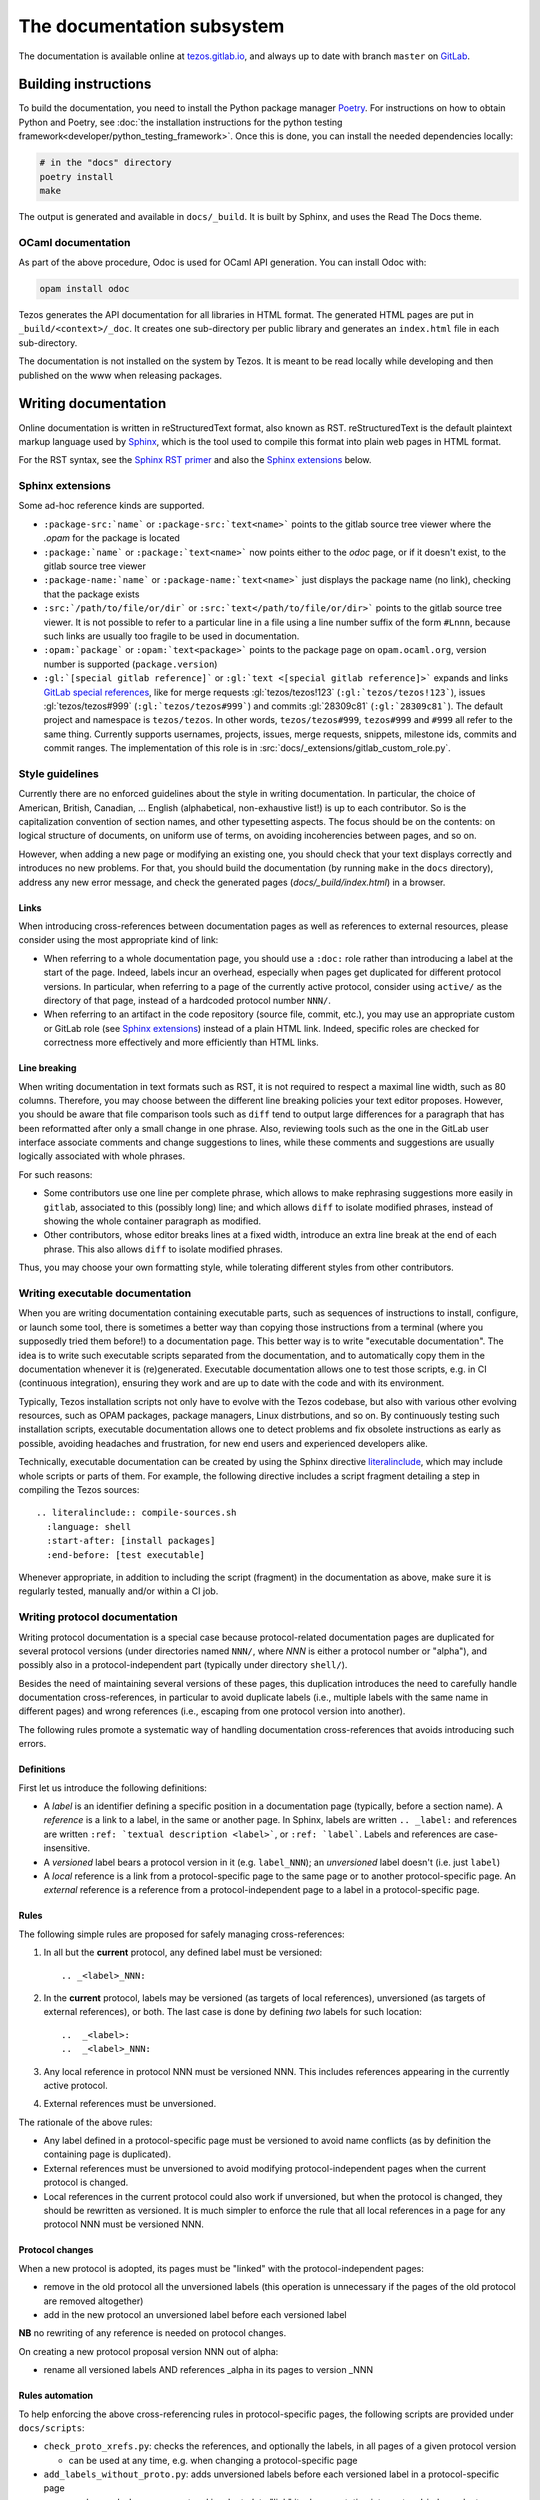***************************
The documentation subsystem
***************************

The documentation is available online at `tezos.gitlab.io <http://tezos.gitlab.io/>`_,
and always up to date with branch ``master`` on `GitLab <https://gitlab.com/tezos/tezos>`_.

Building instructions
=====================

To build the documentation, you need to install the Python package
manager `Poetry <https://python-poetry.org/>`_. For instructions on
how to obtain Python and Poetry, see :doc:`the installation
instructions for the python testing
framework<developer/python_testing_framework>`.  Once this is done, you can
install the needed dependencies locally:

.. code-block:: bash

    # in the "docs" directory
    poetry install
    make

The output is generated and available in ``docs/_build``. It is built by
Sphinx, and uses the Read The Docs theme.


OCaml documentation
-------------------

As part of the above procedure,
Odoc is used for OCaml API generation. You can install Odoc with:

.. code-block:: bash

    opam install odoc

Tezos generates the API documentation for all libraries in HTML format. The
generated HTML pages are put in ``_build/<context>/_doc``.
It creates one sub-directory
per public library and generates an ``index.html`` file in each sub-directory.

The documentation is not installed on the system by Tezos. It is meant to be
read locally while developing and then published on the www when releasing
packages.

Writing documentation
=====================

Online documentation is written in reStructuredText format, also known as RST.
reStructuredText is the default plaintext markup language used by
`Sphinx <https://www.sphinx-doc.org/>`_, which
is the tool used to compile this format into plain web pages in HTML format.

For the RST syntax, see the `Sphinx RST primer <https://www.sphinx-doc.org/en/master/usage/restructuredtext/basics.html>`_ and also the `Sphinx extensions`_ below.

Sphinx extensions
-----------------

Some ad-hoc reference kinds are supported.

- ``:package-src:`name``` or ``:package-src:`text<name>``` points
  to the gitlab source tree viewer where the `.opam` for the package
  is located
- ``:package:`name``` or ``:package:`text<name>``` now points
  either to the `odoc` page, or if it doesn't exist, to the gitlab
  source tree viewer
- ``:package-name:`name``` or ``:package-name:`text<name>``` just
  displays the package name (no link), checking that the package
  exists
- ``:src:`/path/to/file/or/dir``` or
  ``:src:`text</path/to/file/or/dir>``` points to the gitlab source
  tree viewer. It is not possible to refer to a particular line in a file using
  a line number suffix of the form ``#Lnnn``, because such links are usually
  too fragile to be used in documentation.
- ``:opam:`package``` or ``:opam:`text<package>``` points to the
  package page on ``opam.ocaml.org``, version number is supported
  (``package.version``)
- ``:gl:`[special gitlab reference]``` or ``:gl:`text <[special gitlab
  reference]>``` expands and links `GitLab special references
  <https://docs.gitlab.com/ce/user/markdown.html#special-gitlab-references>`_,
  like for
  merge requests :gl:`tezos/tezos!123` (``:gl:`tezos/tezos!123```),
  issues :gl:`tezos/tezos#999` (``:gl:`tezos/tezos#999```)
  and
  commits :gl:`28309c81` (``:gl:`28309c81```).
  The default project and namespace is
  ``tezos/tezos``. In other words, ``tezos/tezos#999``, ``tezos#999`` and
  ``#999`` all refer to the same thing. Currently supports usernames,
  projects, issues, merge requests, snippets, milestone ids, commits
  and commit ranges. The implementation of this role is in
  :src:`docs/_extensions/gitlab_custom_role.py`.

Style guidelines
----------------

Currently there are no enforced guidelines about the style in writing documentation.
In particular, the choice of American, British, Canadian, ... English (alphabetical, non-exhaustive list!) is up to each contributor.
So is the capitalization convention of section names, and other typesetting aspects.
The focus should be on the contents: on logical structure of documents, on uniform use of terms, on avoiding incoherencies between pages, and so on.

However, when adding a new page or modifying an existing one, you should check that your text displays correctly and introduces no new problems.
For that, you should build the documentation (by running ``make`` in the ``docs`` directory), address any new error message, and check the generated pages (`docs/_build/index.html`) in a browser.

Links
~~~~~

When introducing cross-references between documentation pages as well as references to external resources, please consider using the most appropriate kind of link:

- When referring to a whole documentation page, you should use a ``:doc:`` role rather than introducing a label at the start of the page.
  Indeed, labels incur an overhead, especially when pages get duplicated for different protocol versions.
  In particular, when referring to a page of the currently active protocol, consider using ``active/`` as the directory of that page, instead of a hardcoded protocol number ``NNN/``.
- When referring to an artifact in the code repository (source file, commit, etc.), you may use an appropriate custom or GitLab role (see `Sphinx extensions`_) instead of a plain HTML link.
  Indeed, specific roles are checked for correctness more effectively and more efficiently than HTML links.

Line breaking
~~~~~~~~~~~~~

When writing documentation in text formats such as RST, it is not required to respect a maximal line width, such as 80 columns.
Therefore, you may choose between the different line breaking policies your text editor proposes.
However, you should be aware that file comparison tools such as ``diff`` tend to output large differences for a paragraph that has been reformatted after only a small change in one phrase.
Also, reviewing tools such as the one in the GitLab user interface associate comments and change suggestions to lines, while these comments and suggestions are usually logically associated with whole phrases.

For such reasons:

- Some contributors use one line per complete phrase, which allows to make rephrasing suggestions more easily in ``gitlab``, associated to this (possibly long) line; and which allows ``diff`` to isolate modified phrases, instead of showing the whole container paragraph as modified.
- Other contributors, whose editor breaks lines at a fixed width, introduce an extra line break at the end of each phrase. This also allows ``diff`` to isolate modified phrases.

Thus, you may choose your own formatting style, while tolerating different styles from other contributors.


Writing executable documentation
--------------------------------

When you are writing documentation containing executable parts, such as sequences of instructions to install, configure, or launch some tool, there is sometimes a better way than copying those instructions from a terminal (where you supposedly tried them before!) to a documentation page.
This better way is to write "executable documentation".
The idea is to write such executable scripts separated from the documentation, and to automatically copy them in the documentation whenever it is (re)generated.
Executable documentation allows one to test those scripts, e.g. in CI (continuous integration), ensuring they work and are up to date with the code and with its environment.

Typically, Tezos installation scripts not only have to evolve with the Tezos codebase, but also with various other evolving resources, such as OPAM packages, package managers, Linux distrbutions, and so on.
By continuously testing such installation scripts, executable documentation allows one to detect problems and fix obsolete instructions as early as possible, avoiding headaches and frustration, for new end users and experienced developers alike.

Technically, executable documentation can be created by using the Sphinx directive `literalinclude <https://www.sphinx-doc.org/en/master/usage/restructuredtext/directives.html#directive-literalinclude>`_, which may include whole scripts or parts of them.
For example, the following directive includes a script fragment detailing a step in compiling the Tezos sources::

  .. literalinclude:: compile-sources.sh
    :language: shell
    :start-after: [install packages]
    :end-before: [test executable]

Whenever appropriate, in addition to including the script (fragment) in the documentation as above, make sure it is regularly tested, manually and/or within a CI job.

Writing protocol documentation
------------------------------

Writing protocol documentation is a special case because protocol-related
documentation pages are duplicated for several protocol versions (under directories named ``NNN/``, where *NNN* is either a protocol number or "alpha"), and possibly
also in a protocol-independent part (typically under directory
``shell/``).

Besides the need of maintaining several versions of these pages, this
duplication introduces the need to carefully handle documentation
cross-references, in particular to avoid duplicate labels (i.e., multiple labels with the same name in different pages) and wrong references (i.e.,
escaping from one protocol version into another).

The following rules promote a systematic way of handling documentation
cross-references that avoids introducing such errors.

Definitions
~~~~~~~~~~~

First let us introduce the following definitions:

- A *label* is an identifier defining a specific position in a documentation page (typically, before a section name). A *reference* is a link to a label, in the same or another page. In Sphinx, labels are written ``.. _label:`` and references are written ``:ref: `textual description <label>```, or ``:ref: `label```. Labels and references are case-insensitive.
- A *versioned* label bears a protocol version in it (e.g. ``label_NNN``); an  *unversioned* label doesn't (i.e. just ``label``)
- A *local* reference is a link from a protocol-specific page to the same page or to another protocol-specific page. An *external* reference is a reference from a protocol-independent page to a label in a protocol-specific page.

Rules
~~~~~

The following simple rules are proposed for safely managing cross-references:

1. In all but the **current** protocol, any defined label must be versioned::

    .. _<label>_NNN:

2. In the **current** protocol, labels may be versioned (as targets of local references), unversioned (as targets of external references), or both. The last case is done by defining *two* labels for such location::

    ..  _<label>:
    ..  _<label>_NNN:

3. Any local reference in protocol NNN must be versioned NNN. This includes references appearing in the currently active protocol.

4. External references must be unversioned.

The rationale of the above rules:

- Any label defined in a protocol-specific page must be versioned to avoid name conflicts (as by definition the containing page is duplicated).
- External references must be unversioned to avoid modifying protocol-independent pages when the current protocol is changed.
- Local references in the current protocol could also work if unversioned, but when the protocol is changed, they should be rewritten as versioned. It is much simpler to enforce the rule that all local references in a page for any protocol NNN must be versioned NNN.

Protocol changes
~~~~~~~~~~~~~~~~

When a new protocol is adopted, its pages must be "linked" with the protocol-independent pages:

- remove in the old protocol all the unversioned labels (this operation is unnecessary if the pages of the old protocol are removed altogether)
- add in the new protocol an unversioned label before each versioned label

**NB** no rewriting of any reference is needed on protocol changes.

On creating a new protocol proposal version NNN out of alpha:

- rename all versioned labels AND references _alpha in its pages to version _NNN

Rules automation
~~~~~~~~~~~~~~~~

To help enforcing the above cross-referencing rules in protocol-specific pages, the following scripts are provided under ``docs/scripts``:

- ``check_proto_xrefs.py``: checks the references, and optionally the labels, in all pages of a given protocol version

  + can be used at any time, e.g. when changing a protocol-specific page
- ``add_labels_without_proto.py``: adds unversioned labels before each versioned label in a protocol-specific page

  + can be used when a new protocol is adopted, to "link" its documentation into protocol-independent pages
- ``remove_labels_without_proto.py``: removes unversioned labels in a protocol-specific page

  + can be used when a new protocol is adopted for "unlinking" the pages of the old protocol, only if those pages are not removed altogether

Moreover, the script ``scripts/snapshot_alpha.sh``, used to create a new protocol proposal version NNN out of alpha is planned to integrate renaming of labels and references.

Documenting protocols
~~~~~~~~~~~~~~~~~~~~~

Due to the duplication of the documentation for multiple protocol versions, the following extra guidelines should be observed.

- In principle, protocol-independent pages should only refer to the currently active protocol. Indeed, until newer protocols are adopted, there is no guarantee that their features will be part of Tezos someday.
  Note that there is a symbolic link called ``active`` within the documentation folder pointing to the currently active protocol directory.
  Use it whenever appropriate to avoid introducing hardcoded protocol numbers.

- When modifying the pages of a given protocol version, you might have to also modify it for later versions. Otherwise, when newer protocols are adopted, your changes will vanish! In particular, when fixing a problem in the documentation of the current protocol (e.g. adding a term in the glossary), you might have to fix it also for the candidate protocol (if there is one under the voting procedure) and for the Alpha protocol under development (assuming that the features of the candidate protocol will be inherited by or proposed in another form in Alpha).

- As there is a considerable overhead for maintaining protocol-specific pages, think twice before duplicating a page as protocol-specific. Does this page really refer to the protocol? If yes, does *all* the page refer to the protocol? If the answer to the last question is "no", consider splitting the page in two parts, respectively protocol-specific and protocol-independent.
